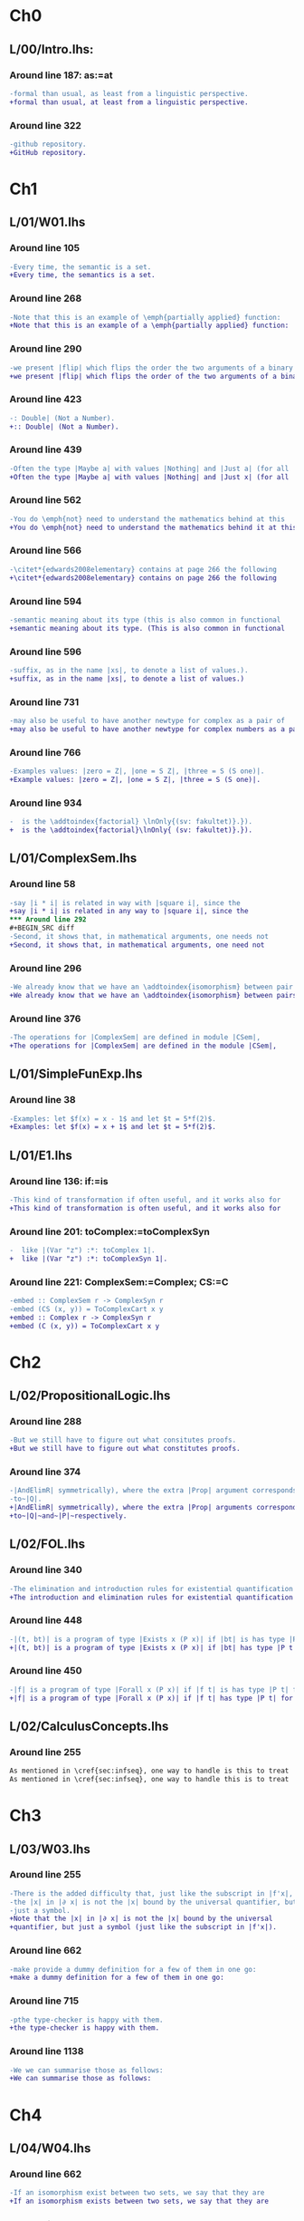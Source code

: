 * Ch0
** L/00/Intro.lhs: 
*** Around line 187: as:=at
#+BEGIN_SRC diff
-formal than usual, as least from a linguistic perspective.
+formal than usual, at least from a linguistic perspective.
#+END_SRC
*** Around line 322
#+BEGIN_SRC diff
-github repository.
+GitHub repository.
#+END_SRC
* Ch1
** L/01/W01.lhs
*** Around line 105
#+BEGIN_SRC diff
-Every time, the semantic is a set.
+Every time, the semantics is a set.
#+END_SRC
*** Around line 268
#+BEGIN_SRC diff
-Note that this is an example of \emph{partially applied} function:
+Note that this is an example of a \emph{partially applied} function:
#+END_SRC
*** Around line 290
#+BEGIN_SRC diff
-we present |flip| which flips the order the two arguments of a binary
+we present |flip| which flips the order of the two arguments of a binary
#+END_SRC
*** Around line 423
#+BEGIN_SRC diff
-: Double| (Not a Number).
+:: Double| (Not a Number).
#+END_SRC
*** Around line 439
#+BEGIN_SRC diff
-Often the type |Maybe a| with values |Nothing| and |Just a| (for all
+Often the type |Maybe a| with values |Nothing| and |Just x| (for all
#+END_SRC
*** Around line 562
#+BEGIN_SRC diff
-You do \emph{not} need to understand the mathematics behind at this
+You do \emph{not} need to understand the mathematics behind it at this
#+END_SRC
*** Around line 566
#+BEGIN_SRC diff
-\citet*{edwards2008elementary} contains at page 266 the following
+\citet*{edwards2008elementary} contains on page 266 the following
#+END_SRC
*** Around line 594
#+BEGIN_SRC diff
-semantic meaning about its type (this is also common in functional
+semantic meaning about its type. (This is also common in functional
#+END_SRC
*** Around line 596
#+BEGIN_SRC diff
-suffix, as in the name |xs|, to denote a list of values.).
+suffix, as in the name |xs|, to denote a list of values.)
#+END_SRC
*** Around line 731
#+BEGIN_SRC diff
-may also be useful to have another newtype for complex as a pair of
+may also be useful to have another newtype for complex numbers as a pair of
#+END_SRC
*** Around line 766
#+BEGIN_SRC diff
-Examples values: |zero = Z|, |one = S Z|, |three = S (S one)|.
+Example values: |zero = Z|, |one = S Z|, |three = S (S one)|.
#+END_SRC
*** Around line 934
#+BEGIN_SRC diff
-  is the \addtoindex{factorial} \lnOnly{(sv: fakultet)}.}).
+  is the \addtoindex{factorial}\lnOnly{ (sv: fakultet)}.}).
#+END_SRC
** L/01/ComplexSem.lhs
*** Around line 58
#+BEGIN_SRC diff
-say |i * i| is related in way with |square i|, since the
+say |i * i| is related in any way to |square i|, since the
*** Around line 292
#+BEGIN_SRC diff
-Second, it shows that, in mathematical arguments, one needs not
+Second, it shows that, in mathematical arguments, one need not
#+END_SRC
*** Around line 296
#+BEGIN_SRC diff
-We already know that we have an \addtoindex{isomorphism} between pair
+We already know that we have an \addtoindex{isomorphism} between pairs
#+END_SRC
*** Around line 376
#+BEGIN_SRC diff
-The operations for |ComplexSem| are defined in module |CSem|,
+The operations for |ComplexSem| are defined in the module |CSem|,
#+END_SRC
** L/01/SimpleFunExp.lhs
*** Around line 38
#+BEGIN_SRC diff
-Examples: let $f(x) = x - 1$ and let $t = 5*f(2)$.
+Examples: let $f(x) = x + 1$ and let $t = 5*f(2)$.
#+END_SRC
** L/01/E1.lhs 
*** Around line 136: if:=is
#+BEGIN_SRC diff
-This kind of transformation if often useful, and it works also for
+This kind of transformation is often useful, and it works also for
#+END_SRC
*** Around line 201: toComplex:=toComplexSyn
#+BEGIN_SRC diff
-  like |(Var "z") :*: toComplex 1|.
+  like |(Var "z") :*: toComplexSyn 1|.
#+END_SRC
*** Around line 221: ComplexSem:=Complex; CS:=C
#+BEGIN_SRC diff
-embed :: ComplexSem r -> ComplexSyn r
-embed (CS (x, y)) = ToComplexCart x y
+embed :: Complex r -> ComplexSyn r
+embed (C (x, y)) = ToComplexCart x y
#+END_SRC
* Ch2
** L/02/PropositionalLogic.lhs
*** Around line 288
#+BEGIN_SRC diff
-But we still have to figure out what consitutes proofs.
+But we still have to figure out what constitutes proofs.
#+END_SRC
*** Around line 374
#+BEGIN_SRC diff
-|AndElimR| symmetrically), where the extra |Prop| argument corresponds
-to~|Q|.
+|AndElimR| symmetrically), where the extra |Prop| arguments corresponds
+to~|Q|~and~|P|~respectively.
#+END_SRC
** L/02/FOL.lhs
*** Around line 340
#+BEGIN_SRC diff
-The elimination and introduction rules for existential quantification are:
+The introduction and elimination rules for existential quantification are:
#+END_SRC
*** Around line 448
#+BEGIN_SRC diff
-|(t, bt)| is a program of type |Exists x (P x)| if |bt| is has type |P t|.
+|(t, bt)| is a program of type |Exists x (P x)| if |bt| has type |P t|.
#+END_SRC
*** Around line 450
#+BEGIN_SRC diff
-|f| is a program of type |Forall x (P x)| if |f t| is has type |P t| for all |t|.
+|f| is a program of type |Forall x (P x)| if |f t| has type |P t| for all |t|.
#+END_SRC
** L/02/CalculusConcepts.lhs
*** Around line 255
#+BEGIN_SRC diff
As mentioned in \cref{sec:infseq}, one way to handle is this to treat
As mentioned in \cref{sec:infseq}, one way to handle this is to treat
#+END_SRC
* Ch3
** L/03/W03.lhs
*** Around line 255
#+BEGIN_SRC diff
-There is the added difficulty that, just like the subscript in |f'x|,
-the |x| in |∂ x| is not the |x| bound by the universal quantifier, but
-just a symbol.
+Note that the |x| in |∂ x| is not the |x| bound by the universal
+quantifier, but just a symbol (just like the subscript in |f'x|).
#+END_SRC
*** Around line 662
#+BEGIN_SRC diff
-make provide a dummy definition for a few of them in one go:
+make a dummy definition for a few of them in one go:
#+END_SRC
*** Around line 715
#+BEGIN_SRC diff
-pthe type-checker is happy with them.
+the type-checker is happy with them.
#+END_SRC
*** Around line 1138
#+BEGIN_SRC diff
-We we can summarise those as follows:
+We can summarise those as follows:
#+END_SRC
* Ch4
** L/04/W04.lhs
*** Around line 662
#+BEGIN_SRC diff
-If an isomorphism exist between two sets, we say that they are
+If an isomorphism exists between two sets, we say that they are
#+END_SRC
*** Around line 790
#+BEGIN_SRC diff
-would be to taken |odd| instead of |even| as the homomorphism.
+would be to take |odd| instead of |even| as the homomorphism.
#+END_SRC
*** Around line 1838
#+BEGIN_SRC diff
-Because |apply c| is so simple, it is an homomorphism not only for
+Because |apply c| is so simple, it is a homomorphism not only for
#+END_SRC
*** Around line 1975
#+BEGIN_SRC diff
-\href{https://github.com/DSLsofMath/ctfp2014}{github}).
+\href{https://github.com/DSLsofMath/ctfp2014}{GitHub}).
#+END_SRC
** L/04/E4.lhs
*** Around line 374
#+BEGIN_SRC diff
-\item Let |P(h) = | ``|h| is a homomorphism from |FunExp| to
-  |FunSem = REAL -> REAL|''.
+\item Let |P(h) = | \emph{|h| is a homomorphism from |FunExp| to
+  |FunSem = REAL -> REAL|}.
#+END_SRC
*** Around line 503
#+BEGIN_SRC diff
-\href{https://github.com/DSLsofMath/DSLsofMath/}{github}.
+\href{https://github.com/DSLsofMath/DSLsofMath/}{GitHub}.
#+END_SRC
* Ch6
** L/06/W06.lhs
*** Around line 130
#+BEGIN_SRC diff
-    (a * b) : (evalAll (d e1 :*: e2) + evalAll (e1 * d e2))
+    (a * b) : (evalAll (d e1 :*: e2) + evalAll (e1 :*: d e2))
#+END_SRC
*** Around line 757
#+BEGIN_SRC diff
-eval (expPS as) = exp (eval as)
+eval (expPS as) = exp . eval as
#+END_SRC
*** Around line 763
#+BEGIN_SRC diff
-  D (eval (expPS as)) = exp (eval as) * D (eval as)
+  D (eval (expPS as)) = (exp . eval as) * D (eval as)
#+END_SRC
*** Around line 768
#+BEGIN_SRC diff
-<=>  {- |eval| homomorphism -}
+<=>  {- |H1(eval,deriv,D)|, Spec. of |expPS|, |H2(eval,(*),(*))| -}
#+END_SRC
* Ch7
** L/07/W07.lhs
*** Around line 364
#+BEGIN_SRC diff
-    |v  ==  (v 0 *^ e 0) + ... + (v n *^ e n)|
+    |V v  ==  (v 0 *^ e 0) + ... + (v n *^ e n)|
#+END_SRC
*** Around line 390
#+BEGIN_SRC diff
-    |v == linComb v e|
+    |V v == linComb v e|
#+END_SRC
*** Around line 422
#+BEGIN_SRC diff
-f v  =  f (v 0 *^ e 0 + ... + v n *^ e n)
+f (V v)  =  f (v 0 *^ e 0 + ... + v n *^ e n)
#+END_SRC
*** Around line 429
#+BEGIN_SRC diff
-vector space structure: vector-space \index{homomorphism}s.
+vector space structure: vector-space \addtoindex{homomorphism}s.
#+END_SRC
*** Around line 441
#+BEGIN_SRC diff
-Because |v = linComb v e = (v 0 *^ e 0 + ... + v n *^ e n)|, we also
+Because |V v = linComb v e = (v 0 *^ e 0 + ... + v n *^ e n)|, we also
#+END_SRC
*** Around line 445
#+BEGIN_SRC diff
-f v   =  f (  v 0 *^ e 0      + ... +  v n *^ e n)                  {- because |f| is linear -}
-      =       v 0 *^ f (e 0)  + ... +  v n *^ f (e n)  {-"\quad"-}  {- by def. of |linComb| -}
-      =  linComb v (f . e)
+f (V v)   =  f (  v 0 *^ e 0      + ... +  v n *^ e n)                  {- because |f| is linear -}
+          =       v 0 *^ f (e 0)  + ... +  v n *^ f (e n)  {-"\quad"-}  {- by def. of |linComb| -}
+          =  linComb v (f . e)
#+END_SRC
*** Around line 512
#+BEGIN_SRC diff
-f v = linComb v m = v 0 *^ m 0 + ... + v n *^ m n
+f (V v) = linComb v m = v 0 *^ m 0 + ... + v n *^ m n
#+END_SRC
*** Around line 515
#+BEGIN_SRC diff
-Each of the |m k| is a |Vector S G'|, as is the resulting |f v|.
+Each of the |m k| is a |Vector S G'|, as is the resulting |f (V v)|.
#+END_SRC
*** Around line 517
#+BEGIN_SRC diff
-If we look at the component |g'| of |f v| we have
+If we look at the component |g'| of |f (V v)| we have
#+END_SRC
*** Around line 519
#+BEGIN_SRC diff
-  f v g'                           = {- as above -}
+  f (V v) ! g'                     = {- as above -}
#+END_SRC
*** Around line 521
#+BEGIN_SRC diff
-  (linComb v m) g'                 = {- |linComb|, |(*^)|, |(+)| are all linear -}
+  (linComb v m) ! g'               = {- |linComb|, |(*^)|, |(+)| are all linear -}
#+END_SRC
*** Around line 523
#+BEGIN_SRC diff
-  linComb v (\g -> m g g')         {-"\ "-}
+  linComb v (\g -> m g ! g')       {-"\ "-}
#+END_SRC
*** Around line 546
#+BEGIN_SRC diff
-write |M i j| to mean the |i|th element of the |j|th column, i.e., |M
-i j = m j i|, so that, if we denote the usual matrix-vector
+write |M i ! j| to mean the |i|th element of the |j|th column, i.e.,
+|M i ! j = m j ! i|, so that, if we denote the usual matrix-vector
#+END_SRC
*** Around line 550
#+BEGIN_SRC diff
-(mulMV M v) i = linComb v (M i)
+(mulMV M (V v)) i = linComb v (M i)
#+END_SRC
*** Around line 555
#+BEGIN_SRC diff
-(mulMV M v) i                            = -- by def. of |mulMV|
-linComb v (M i)                          = -- by def. of |M i j|
-linComb v (\j -> m j i)                  = -- earlier computation (linearity)
-f v i
+(mulMV M (V v)) i                        = -- by def. of |mulMV|
+linComb v (M i)                          = -- by def. of |(M i) ! j|
+linComb v (\j -> m j ! i)              = -- earlier computation (linearity)
+f (V v) i
#+END_SRC
*** Around line 621
#+BEGIN_SRC diff
-Moreover |((M*) . e) g g' = M g' g|, i.e., the matrix constructed as
+Moreover |((M*) . e) g ! g' = M g' ! g|, i.e., the matrix constructed as
#+END_SRC
*** Around line 624
#+BEGIN_SRC diff
-In \cref{exc:Mstarcompose} you verify this by computing |((M*) . e ) g g'|.
+In \cref{exc:Mstarcompose} you verify this by computing |((M*) . e ) g !
+g'|.
#+END_SRC
*** Around line 683
#+BEGIN_SRC diff
-Let |w :: Vector S G|:
+Let |w :: G -> S|:
#+END_SRC
*** Around line 685
#+BEGIN_SRC diff
-M * w = w 0 *^ fv 0 + ... + w n *^ fv n
+M * (V w) = w 0 *^ fv 0 + ... + w n *^ fv n
#+END_SRC
*** Around line 688
#+BEGIN_SRC diff
-|M * v| and each of the |fv k| are ``almost scalars'': functions of
-type |() -> S|, thus, the only component of |M * w| is
+|M * (V v)| and each of the |fv k| are ``almost scalars'': functions of
+type |() -> S|, thus, the only component of |M * (V w)| is
#+END_SRC
*** Around line 689
#+BEGIN_SRC diff
-|M * (V v)| and each of the |fv k| are ``almost scalars'': functions of
+|M * (V w)| and each of the |fv k| are ``almost scalars'': functions of
#+END_SRC
*** Around line 690
#+BEGIN_SRC diff
-(M * w) ()  = w 0 * fv 0 () + ... + w n * fv n ()
-            = w 0 * v 0 + ... + w n * v n
+(M * (V w)) ()  = w 0 * fv 0 () + ... + w n * fv n ()
+                = w 0 * v 0 + ... + w n * v n
#+END_SRC
*** Around line 857
#+BEGIN_SRC diff
-The are also invertible (and so they form a group), and the inverse is
-the given by (conjugate-) transpose of the matrix.
+They are also invertible (and so they form a group), and the inverse is
+given by the (conjugate-) transpose of the matrix.
#+END_SRC
*** Around line 939
#+BEGIN_SRC diff
-The evaluator from the |Vector g s| representation to polynomial
+The evaluator from the |Vector s g| representation to polynomial
#+END_SRC
* notes
#+BEGIN_SRC diff
#+END_SRC
